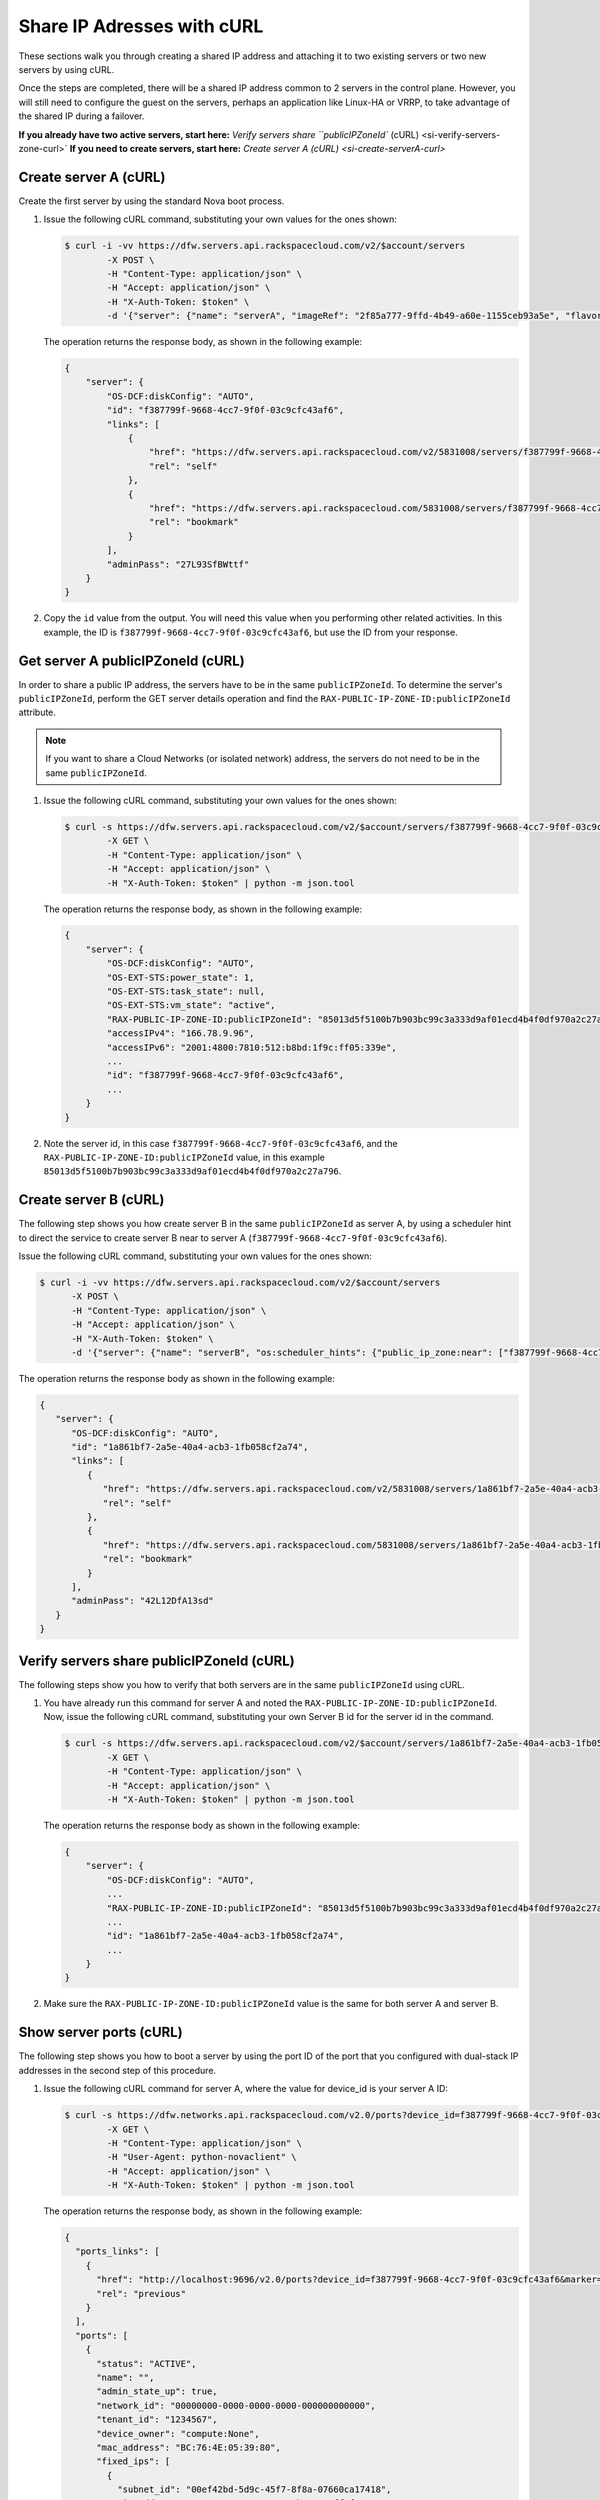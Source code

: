 .. _share-ips-with-curl:

Share IP Adresses with cURL
---------------------------

These sections walk you through creating a shared IP address and attaching it to two 
existing servers or two new servers by using cURL.

Once the steps are completed, there will be a shared IP address common to 2 servers in the 
control plane. However, you will still need to configure the guest on the servers, perhaps 
an application like Linux-HA or VRRP, to take advantage of the shared IP during a failover.

**If you already have two active servers, start here:** `Verify servers share ``publicIPZoneId`` (cURL) <si-verify-servers-zone-curl>`
**If you need to create servers, start here:** `Create server A (cURL) <si-create-serverA-curl>`

.. _si-create-serverA-curl:

Create server A (cURL)
~~~~~~~~~~~~~~~~~~~~~~

Create the first server by using the standard Nova boot process.

#. Issue the following cURL command, substituting your own values for the ones shown:

   .. code::  

      $ curl -i -vv https://dfw.servers.api.rackspacecloud.com/v2/$account/servers
              -X POST \
              -H "Content-Type: application/json" \
              -H "Accept: application/json" \
              -H "X-Auth-Token: $token" \
              -d '{"server": {"name": "serverA", "imageRef": "2f85a777-9ffd-4b49-a60e-1155ceb93a5e", "flavorRef": "4", "max_count": 1, "min_count": 1, "networks": [{"uuid": "00000000-0000-0000-0000-000000000000"}, {"uuid": "11111111-1111-1111-1111-111111111111"}]}}' | python -m json.tool

   The operation returns the response body, as shown in the following example:

   .. code::  

       {
           "server": {
               "OS-DCF:diskConfig": "AUTO", 
               "id": "f387799f-9668-4cc7-9f0f-03c9cfc43af6", 
               "links": [
                   {
                       "href": "https://dfw.servers.api.rackspacecloud.com/v2/5831008/servers/f387799f-9668-4cc7-9f0f-03c9cfc43af6", 
                       "rel": "self"
                   }, 
                   {
                       "href": "https://dfw.servers.api.rackspacecloud.com/5831008/servers/f387799f-9668-4cc7-9f0f-03c9cfc43af6", 
                       "rel": "bookmark"
                   }
               ], 
               "adminPass": "27L93SfBWttf"
           }
       }
                                   

2. Copy the ``id`` value from the output. You will need this value when you performing 
   other related activities. In this example, the ID is ``f387799f-9668-4cc7-9f0f-03c9cfc43af6``, 
   but use the ID from your response.

.. _si-get-serverA-zone-curl:

Get server A publicIPZoneId (cURL)
~~~~~~~~~~~~~~~~~~~~~~~~~~~~~~~~~~

In order to share a public IP address, the servers have to be in the same ``publicIPZoneId``. 
To determine the server's ``publicIPZoneId``, perform the GET server details operation and 
find the ``RAX-PUBLIC-IP-ZONE-ID:publicIPZoneId`` attribute.

..  note:: 

    If you want to share a Cloud Networks (or isolated network) address, the servers do not 
    need to be in the same ``publicIPZoneId``.

#. Issue the following cURL command, substituting your own values for
   the ones shown:

   .. code::  

      $ curl -s https://dfw.servers.api.rackspacecloud.com/v2/$account/servers/f387799f-9668-4cc7-9f0f-03c9cfc43af6 \
              -X GET \
              -H "Content-Type: application/json" \
              -H "Accept: application/json" \
              -H "X-Auth-Token: $token" | python -m json.tool

   The operation returns the response body, as shown in the following example:

   .. code::  

       {
           "server": {
               "OS-DCF:diskConfig": "AUTO", 
               "OS-EXT-STS:power_state": 1, 
               "OS-EXT-STS:task_state": null, 
               "OS-EXT-STS:vm_state": "active", 
               "RAX-PUBLIC-IP-ZONE-ID:publicIPZoneId": "85013d5f5100b7b903bc99c3a333d9af01ecd4b4f0df970a2c27a796", 
               "accessIPv4": "166.78.9.96", 
               "accessIPv6": "2001:4800:7810:512:b8bd:1f9c:ff05:339e",  
               ...
               "id": "f387799f-9668-4cc7-9f0f-03c9cfc43af6",
               ...
           }
       }
                                   

#. Note the server id, in this case ``f387799f-9668-4cc7-9f0f-03c9cfc43af6``, and the
   ``RAX-PUBLIC-IP-ZONE-ID:publicIPZoneId`` value, in this example
   ``85013d5f5100b7b903bc99c3a333d9af01ecd4b4f0df970a2c27a796``.

.. _si-create-serverB-curl:

Create server B (cURL)
~~~~~~~~~~~~~~~~~~~~~~

The following step shows you how create server B in the same ``publicIPZoneId`` as server 
A, by using a scheduler hint to direct the service to create server B near to server A 
(``f387799f-9668-4cc7-9f0f-03c9cfc43af6``).

Issue the following cURL command, substituting your own values for the ones shown:

.. code::  

   $ curl -i -vv https://dfw.servers.api.rackspacecloud.com/v2/$account/servers
         -X POST \
         -H "Content-Type: application/json" \
         -H "Accept: application/json" \
         -H "X-Auth-Token: $token" \
         -d '{"server": {"name": "serverB", "os:scheduler_hints": {"public_ip_zone:near": ["f387799f-9668-4cc7-9f0f-03c9cfc43af6"]},"imageRef": "2f85a777-9ffd-4b49-a60e-1155ceb93a5e", "flavorRef": "4", "max_count": 1, "min_count": 1, "networks": [{"uuid": "00000000-0000-0000-0000-000000000000"}, {"uuid": "11111111-1111-1111-1111-111111111111"}]}}' | python -m json.tool

The operation returns the response body as shown in the following example:

.. code::  

   {
      "server": {
         "OS-DCF:diskConfig": "AUTO", 
         "id": "1a861bf7-2a5e-40a4-acb3-1fb058cf2a74", 
         "links": [
            {
               "href": "https://dfw.servers.api.rackspacecloud.com/v2/5831008/servers/1a861bf7-2a5e-40a4-acb3-1fb058cf2a74", 
               "rel": "self"
            }, 
            {
               "href": "https://dfw.servers.api.rackspacecloud.com/5831008/servers/1a861bf7-2a5e-40a4-acb3-1fb058cf2a74", 
               "rel": "bookmark"
            }
         ], 
         "adminPass": "42L12DfA13sd"
      }
   }
            
.. _si-verify-servers-zone-curl:

Verify servers share publicIPZoneId (cURL)
~~~~~~~~~~~~~~~~~~~~~~~~~~~~~~~~~~~~~~~~~~~

The following steps show you how to verify that both servers are in the same 
``publicIPZoneId`` using cURL.


#. You have already run this command for server A and noted the 
   ``RAX-PUBLIC-IP-ZONE-ID:publicIPZoneId``. Now, issue the following cURL command, 
   substituting your own Server B id for the server id in the command.

   .. code::  

      $ curl -s https://dfw.servers.api.rackspacecloud.com/v2/$account/servers/1a861bf7-2a5e-40a4-acb3-1fb058cf2a74 \
              -X GET \
              -H "Content-Type: application/json" \
              -H "Accept: application/json" \
              -H "X-Auth-Token: $token" | python -m json.tool

   The operation returns the response body as shown in the following example:

   .. code::  

       {
           "server": {
               "OS-DCF:diskConfig": "AUTO", 
               ...
               "RAX-PUBLIC-IP-ZONE-ID:publicIPZoneId": "85013d5f5100b7b903bc99c3a333d9af01ecd4b4f0df970a2c27a796",  
               ...
               "id": "1a861bf7-2a5e-40a4-acb3-1fb058cf2a74",
               ...
           }
       }
                               

#. Make sure the ``RAX-PUBLIC-IP-ZONE-ID:publicIPZoneId`` value is the same for both server 
   A and server B.                         

.. _si-show-server-ports-curl:

Show server ports (cURL)
~~~~~~~~~~~~~~~~~~~~~~~~

The following step shows you how to boot a server by using the port ID of the port that 
you configured with dual-stack IP addresses in the second step of this procedure.

#. Issue the following cURL command for server A, where the value for device_id is your 
   server A ID:

   .. code::  

      $ curl -s https://dfw.networks.api.rackspacecloud.com/v2.0/ports?device_id=f387799f-9668-4cc7-9f0f-03c9cfc43af6 \
              -X GET \
              -H "Content-Type: application/json" \
              -H "User-Agent: python-novaclient" \
              -H "Accept: application/json" \
              -H "X-Auth-Token: $token" | python -m json.tool

   The operation returns the response body, as shown in the following example:

   .. code::  

       {
         "ports_links": [
           {
             "href": "http://localhost:9696/v2.0/ports?device_id=f387799f-9668-4cc7-9f0f-03c9cfc43af6&marker=ad88326b-b232-45e8-9fe6-ff0618ff5de6&page_reverse=True",
             "rel": "previous"
           }
         ],
         "ports": [
           {
             "status": "ACTIVE",
             "name": "",
             "admin_state_up": true,
             "network_id": "00000000-0000-0000-0000-000000000000",
             "tenant_id": "1234567",
             "device_owner": "compute:None",
             "mac_address": "BC:76:4E:05:39:80",
             "fixed_ips": [
               {
                 "subnet_id": "00ef42bd-5d9c-45f7-8f8a-07660ca17418",
                 "ip_address": "2001:4800:7818:101:be76:4eff:fe05:3980"
               },
               {
                 "subnet_id": "55a4df37-6aad-4bd7-85b7-7d30a884c595",
                 "ip_address": "104.130.132.199"
               }
             ],
             "id": "ad88326b-b232-45e8-9fe6-ff0618ff5de6",
             "security_groups": [],
             "device_id": "f387799f-9668-4cc7-9f0f-03c9cfc43af6"
           },
           {
             "status": "ACTIVE",
             "name": "",
             "admin_state_up": true,
             "network_id": "11111111-1111-1111-1111-111111111111",
             "tenant_id": "1234567",
             "device_owner": "compute:None",
             "mac_address": "BC:76:4E:05:6E:0D",
             "fixed_ips": [
               {
                 "subnet_id": "aaa8137b-d52e-43ee-887a-7fd066acd127",
                 "ip_address": "10.208.232.222"
               }
             ],
             "id": "098994a6-898b-4d30-a123-31ab5dac220f",
             "security_groups": [],
             "device_id": "e2f6b206-278d-40e4-915e-cce62a171ac0"
           }
         ]
       }
                                   

#. Note the id value for the port where the network\_id is 
   ``00000000-0000-0000-0000-000000000000`` for future reference. In this example, the ID 
   is ``ad88326b-b232-45e8-9fe6-ff0618ff5de6``), but use the ID from your response.

#. Repeat the GET /ports command (step 1 in this procedure) for server B, and note the port 
   ID for that server's public network.

.. _si-create-shared-ip-curl:

Create shared IP address (cURL)
~~~~~~~~~~~~~~~~~~~~~~~~~~~~~~~

The following steps show you how create shared IP address for the Server A and B public 
network ports identified in the previous step.

#. Issue the following cURL command, using your port IDs and tenant ID:

   .. code::  

      $ curl -s https://dfw.networks.api.rackspacecloud.com/v2.0/ip_addresses \
              -X POST \
              -H "Content-Type: application/json" \
              -H "User-Agent: python-novaclient" \
              -H "Accept: application/json" \
              -H "X-Auth-Token: $token" \
              -d "{"ip_address":{"network_id": "00000000-0000-0000-0000-000000000000", "port_ids": ["ad88326b-b232-45e8-9fe6-ff0618ff5de6", "51ca694d-c60a-4162-8070-54b3385a7833"], "tenant_id": "1234567", "version": 4}}"
              | python -m json.tool

   The operation returns the response body, as shown in the following example:

   .. code::  

       {
         "ip_address": {
           "subnet_id": "2ecd46c2-64a5-4d81-84a9-58536306c851",
           "version": 4,
           "address": "23.253.64.51",
           "network_id": "00000000-0000-0000-0000-000000000000",
           "tenant_id": "661145",
           "port_ids": [
                   "ad88326b-b232-45e8-9fe6-ff0618ff5de6", 
                   "51ca694d-c60a-4162-8070-54b3385a7833"
           ],
           "type": "shared",
           "id": "89875b4a-b098-414f-980a-5e9f89078a49"
         }
       }
                                   

#. Note the new shared IP ID for future reference. In this example, the ID is 
   ``89875b4a-b098-414f-980a-5e9f89078a49``), but use the ID from your response.
   
.. _si-associate-shared-ip-curl:

Associate shared IP address to both servers (cURL)
~~~~~~~~~~~~~~~~~~~~~~~~~~~~~~~~~~~~~~~~~~~~~~~~~~

The following steps show you how to explicitly associate the new shared IP address to 
servers A and B.

1. Issue the following cURL command, using your server A ID and shared IP address ID:

   .. code::  

      $ curl -s https://dfw.servers.api.rackspacecloud.com/v2/$account/servers/f387799f-9668-4cc7-9f0f-03c9cfc43af6/ip_associations/89875b4a-b098-414f-980a-5e9f89078a49 \
              -X PUT \
              -H "Content-Type: application/json" \
              -H "User-Agent: python-novaclient" \
              -H "Accept: application/json" \
              -H "X-Auth-Token: $token" | python -m json.tool

   The operation returns the response body, as shown in the following example:

   .. code::  

       {
           "ip_associations": 
           [
               {
                   "id": "1", 
                   "address": "166.78.9.96"
               }, 
               {
                   "id": "2", 
                   "address": "23.253.64.51"
               }
           ]
       }
                                   

#. Repeat the process for server B.

   Issue the following cURL command, using your server B ID and shared IP address ID:

   .. code::  

      $ curl -s https://dfw.servers.api.rackspacecloud.com/v2/$account/servers/1a861bf7-2a5e-40a4-acb3-1fb058cf2a74/ip_associations/89875b4a-b098-414f-980a-5e9f89078a49 \
              -X PUT \
              -H "Content-Type: application/json" \
              -H "User-Agent: python-novaclient" \
              -H "Accept: application/json" \
              -H "X-Auth-Token: $token" | python -m json.tool

   The operation returns the response body, as shown in the following example:

   .. code::  

       {
           "ip_associations": 
           [
               {
                   "id": "1", 
                   "address": "162.209.72.242"
               }, 
               {
                   "id": "2", 
                   "address": "23.253.64.51"
               }
           ]
       }
       
.. _si-verify-shared-ip-curl:

Verify shared IP address (cURL)
~~~~~~~~~~~~~~~~~~~~~~~~~~~~~~~

The following steps show you how verify that the shared IP address is set for the Server A 
and B public network ports.

#. Issue the following cURL command, using your port IDs and tenant ID:

   .. code::  

      $ curl -s https://dfw.networks.api.rackspacecloud.com/v2.0/ip_addresses \
              -X GET \
              -H "Content-Type: application/json" \
              -H "User-Agent: python-novaclient" \
              -H "Accept: application/json" \
              -H "X-Auth-Token: $token" | python -m json.tool

   The operation returns the response body, as shown in the following example:

   .. code::  

       {
         "ip_addresses": [
           {
             "subnet_id": "4707387f-e03d-4026-ab42-a44960e2c25e",
             "version": 4,
             "address": "10.182.1.134",
             "network_id": "11111111-1111-1111-1111-111111111111",
             "tenant_id": "661145",
             "port_ids": [
               "6899273a-6840-4875-9e26-e6c56c44ef25"
             ],
             "type": "fixed",
             "id": "82bb89ad-89dc-4cf7-a2ca-020869e33c08"
           },
           {
             "subnet_id": "2ecd46c2-64a5-4d81-84a9-58536306c851",
             "version": 4,
             "address": "23.253.64.51",
             "network_id": "00000000-0000-0000-0000-000000000000",
             "tenant_id": "661145",
             "port_ids": [
               "96924e21-127e-4460-9a14-8f9a74e4f0b1",
               "9d0db2d7-62df-4c99-80cb-6f140a5260e8"
             ],
             "type": "shared",
             "id": "89875b4a-b098-414f-980a-5e9f89078a49"
           },
           {
             "subnet_id": "c27b857f-3765-45bb-8fae-c6bec114259b",
             "version": 4,
             "address": "166.78.60.76",
             "network_id": "00000000-0000-0000-0000-000000000000",
             "tenant_id": "661145",
             "port_ids": [
               "9d0db2d7-62df-4c99-80cb-6f140a5260e8"
             ],
             "type": "fixed",
             "id": "8fbc0756-470b-4883-be03-4deaf0a6c465"
           }
         ]
       }
                                   

2. Note that both ports show up for the IP address you created. In this case, the shared 
   IP address is ``23.253.64.51`` and both ports are listed.
                               
**Next topic:** :ref:`Controlling Network Access<controlling-access-intro>`
